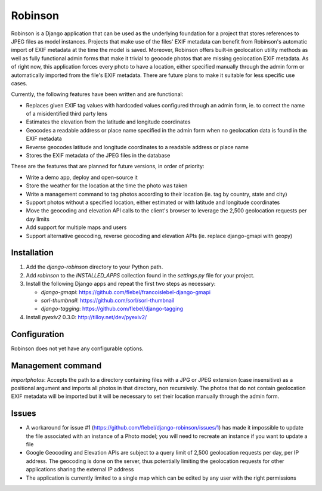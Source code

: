 ========
Robinson
========

Robinson is a Django application that can be used as the underlying foundation for a project that stores references to JPEG files as model instances. Projects that make use of the files' EXIF metadata can benefit from Robinson's automatic import of EXIF metadata at the time the model is saved. Moreover, Robinson offers built-in geolocation utility methods as well as fully functional admin forms that make it trivial to geocode photos that are missing geolocation EXIF metadata. As of right now, this application forces every photo to have a location, either specified manually through the admin form or automatically imported from the file's EXIF metadata. There are future plans to make it suitable for less specific use cases.

Currently, the following features have been written and are functional:

- Replaces given EXIF tag values with hardcoded values configured through an admin form, ie. to correct the name of a misidentified third party lens
- Estimates the elevation from the latitude and longitude coordinates
- Geocodes a readable address or place name specified in the admin form when no geolocation data is found in the EXIF metadata
- Reverse geocodes latitude and longitude coordinates to a readable address or place name
- Stores the EXIF metadata of the JPEG files in the database

These are the features that are planned for future versions, in order of priority:

- Write a demo app, deploy and open-source it
- Store the weather for the location at the time the photo was taken
- Write a management command to tag photos according to their location (ie. tag by country, state and city)
- Support photos without a specified location, either estimated or with latitude and longitude coordinates
- Move the geocoding and elevation API calls to the client's browser to leverage the 2,500 geolocation requests per day limits
- Add support for multiple maps and users
- Support alternative geocoding, reverse geocoding and elevation APIs (ie. replace django-gmapi with geopy)

Installation
============

#. Add the `django-robinson` directory to your Python path.

#. Add `robinson` to the `INSTALLED_APPS` collection found in the `settings.py` file for your project.

#. Install the following Django apps and repeat the first two steps as necessary:

   * `django-gmapi`: https://github.com/flebel/francoislebel-django-gmapi
   * `sorl-thumbnail`: https://github.com/sorl/sorl-thumbnail
   * `django-tagging`: https://github.com/flebel/django-tagging

#. Install `pyexiv2` 0.3.0: http://tilloy.net/dev/pyexiv2/

Configuration
=============

Robinson does not yet have any configurable options.

Management command
==================

`importphotos`: Accepts the path to a directory containing files with a JPG or JPEG extension (case insensitive) as a positional argument and imports all photos in that directory, non recursively. The photos that do not contain geolocation EXIF metadata will be imported but it will be necessary to set their location manually through the admin form.

Issues
======

- A workaround for issue #1 (https://github.com/flebel/django-robinson/issues/1) has made it impossible to update the file associated with an instance of a Photo model; you will need to recreate an instance if you want to update a file
- Google Geocoding and Elevation APIs are subject to a query limit of 2,500 geolocation requests per day, per IP address. The geocoding is done on the server, thus potentially limiting the geolocation requests for other applications sharing the external IP address
- The application is currently limited to a single map which can be edited by any user with the right permissions

